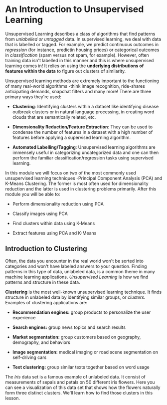 
* An Introduction to Unsupervised Learning
Unsupervised Learning describes a class of algorithms that find patterns from /unlabelled or untagged/ data. In supervised learning, we deal with data that is labelled or tagged. For example, we predict continuous outcomes in /regression/ (for instance, predictin housing prices) or categorical outcomes in /classification/ (spam versus not spam, for example). However, often training data isn't labelled in this manner and this is where unsupervised learning comes in! It relies on using the *underlying distributions of features within the data* to figure out clusters of similarity.

Unsupervised learning methods are extremely important to the functioning of many real-world algorithms -think image recognition, ride-shares anticipating demands, snapchat filters and many more! There are three primary ways they're used:

    - *Clustering*: Identifying clusters within a dataset like identifying disease outbreak clusters or in natural language processing, in creating word clouds that are semantically related, etc.

    - *Dimensionality Reduction/Feature Extraction*: They can be used to condense the number of features in a dataset with a high number of features before applying a supervised learning algorithm.

    - *Automated Labelling/Tagging*: Unsupervised learning algorithms are immensely useful in categorizing uncategorized data and one can then perform the familiar classification/regression tasks using supervised learning.

In this module we will focus on two of the most commonly used unsupervised learning techniques -Principal Component Analysis (PCA) and K-Means Clustering. The former is most often used for dimensionality reduction and the latter is used in clustering problems primarily. After this module you will be able to:

    - Perform dimensionality reduction using PCA

    - Classify images using PCA

    - Find clusters within data using K-Means

    - Extract features using PCA and K-Means

** Introduction to Clustering
Often, the data you encounter in the real world won't be sorted into categories and won't have labeled answers to your question. Finding patterns in this type of data, unlabeled data, is a common theme in many machine learning applications. /Unsupervised Learning/ is how we find patterns and structure in these data.

*Clustering* is the most well-known unsupervised learning technique. It finds structure in unlabeled data by identifying similar groups, or /clusters./ Examples of clustering applications are:

    - *Recommendation engines:* group products to personalize the user experience

    - *Search engines:* group news topics and search results

    - *Market segmentation:* group customers based on geography, demography, and behaviors

    - *Image segmentation:* medical imaging or road scene segmentation on self-driving cars

    - *Text clustering:* group similar texts together based on word usage

The /Iris/ data set is a famous example of unlabeled data. It consist of measurements of sepals and petals on 50 different iris flowers. Here you can see a visualization of this data set that shows how the flowers naturally form three distinct clusters. We'll learn how to find those clusters in this lesson.

      [[./k_means_clustering.gif]]
